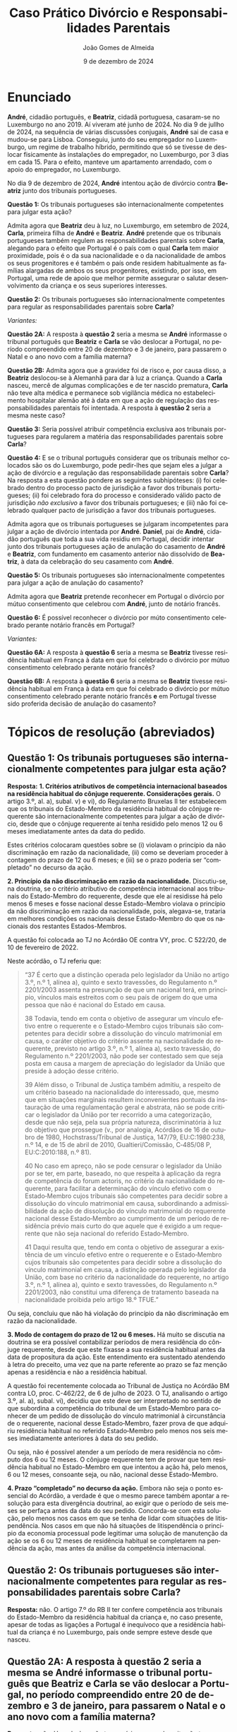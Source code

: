 #+title: Caso Prático @@latex:\\@@ Divórcio e Responsabilidades Parentais
# #+title: Responsabilidades Parentais
#+Author: João Gomes de Almeida
#+date: 9 de dezembro de 2024
#+latex_class: koma-article
#+LaTeX_HEADER: \usepackage{fontspec}
#+latex_header: \usepackage{polyglossia}
#+LaTeX_HEADER: \setmainlanguage{portuguese}
#+LaTeX_HEADER: \setotherlanguage{english}
#+latex_header: \addto\captionsportuguese{\def\contentsname{Índice}}
#+language: pt
# a varíavel org-export-smart-quotes-alist não tem pt, por isso às "smart quotes" não funcionam. Quando mudo para italiano funciona. _RESOLVIDO_: aditei código ao config.el.
#+options: toc:nil num:nil
#+LATEX_HEADER: \KOMAoptions{headings=small}
#+latex_compiler: xelatex
# #+odt_styles_file: ~/dropbox/bibliografia/odt/modelo.odt
#  #+cite_export: csl chicago-fullnote-bibliography.csl
#+cite_export: csl chicago-fullnote-bibliography-16.csl


* Enunciado

*André*, cidadão português, e *Beatriz*, cidadã portuguesa, casaram-se no Luxemburgo no ano 2019. Aí viveram até junho de 2024. No dia 9 de jullho de 2024, na sequência de várias discussões conjugais, *André* sai de casa e mudou-se para Lisboa. Conseguiu, junto do seu empregador no Luxemburgo, um regime de trabalho híbrido, permitindo que só se tivesse de deslocar fisicamente às instalações do empregador, no Luxemburgo, por 3 dias em cada 15. Para o efeito, manteve um apartamento arrendado, com o apoio do empregador, no Luxemburgo.

No dia 9 de dezembro de 2024, *André* intentou ação de divórcio contra *Beatriz* junto dos tribunais portugueses.

*Questão 1:* Os tribunais portugueses são internacionalmente competentes para julgar esta ação?

Admita agora que *Beatriz* deu à luz, no Luxemburgo, em setembro de 2024, *Carla*, primeira filha de *André* e *Beatriz*. *André* pretende que os tribunais portugueses também regulem as responsabilidades parentais sobre *Carla*, alegando para o efeito que Portugal é o país com o qual *Carla* tem maior proximidade, pois é o da sua nacionalidade e o da nacionalidade de ambos os seus progenitores e é também o país onde residem habitualmente as famílias alargadas de ambos os seus progenitores, existindo, por isso, em Portugal, uma rede de apoio que melhor permite assegurar o salutar desenvolvimento da criança e os seus superiores interesses.

*Questão 2:* Os tribunais portugueses são internacionalmente competentes para regular as responsabilidades parentais sobre *Carla*?

/Variantes:/

*Questão 2A:* A resposta à *questão 2* seria a mesma se *André* informasse o tribunal português que *Beatriz* e *Carla* se vão deslocar a Portugal, no período compreendido entre 20 de dezembro e 3 de janeiro, para passarem o Natal e o ano novo com a família materna?

*Questão 2B:* Admita agora que a gravidez foi de risco e, por causa disso, a *Beatriz* deslocou-se à Alemanhã para dar à luz a criança. Quando a *Carla* nasceu, mercê de algumas complicações e de ter nascido prematura, *Carla* não teve alta médica e permanece sob vigilância médica no estabelecimento hospitalar alemão até à data em que a ação de regulação das responsabilidades parentais foi intentada. A resposta à *questão 2* seria a mesma neste caso?

*Questão 3:* Seria possível atribuir competência exclusiva aos tribunais portugueses para regularem a matéria das responsabilidades parentais sobre *Carla*?

*Questão 4:* E se o tribunal português considerar que os tribunais melhor colocados são os do Luxemburgo, pode pedir-lhes que sejam eles a julgar a ação de divórcio e a regulação das responsabilidade parentais sobre *Carla*?  Na resposta a esta questão pondere as seguintes subhipóteses: (i) foi celebrado dentro do processo pacto de jurisdição a favor dos tribunais portugueses; (ii) foi celebrado fora do processo e considerado válido pacto de jurisdição /não exclusivo/ a favor dos tribunais portugueses; e (iii) não foi celebrado qualquer pacto de jurisdição a favor dos tribunais portugueses.

Admita agora que os tribunais portugueses se julgaram incompetentes para julgar a ação de divórcio intentada por *André*. *Daniel*, pai de *André*, cidadão português que toda a sua vida residiu em Portugal, decidir intentar junto dos tribunais portugueses ação de anulação do casamento de *André* e *Beatriz*, com fundamento em casamento anterior não dissolvido de *Beatriz*, à data da celebração do seu casamento com *André*.

*Questão 5:* Os tribunais portugueses são internacionalmente competentes para julgar a ação de anulação do casamento?

Admita agora que *Beatriz* pretende reconhecer em Portugal o divórcio por mútuo consentimento que celebrou com *André*, junto de notário francês.

*Questão 6:* É possível reconhecer o divórcio por múto consentimento celebrado perante notário francês em Portugal?

/Variantes:/

*Questão 6A:* A resposta à *questão 6* seria a mesma se *Beatriz* tivesse residência habitual em França à data em que foi celebrado o divórcio por mútuo consentimento celebrado perante notário francês?

*Questão 6B:* A resposta à *questão 6* seria a mesma se *Beatriz* tivesse residência habitual em França à data em que foi celebrado o divórcio por mútuo consentimento celebrado perante notário francês *e* em Portugal tivesse sido proferida decisão de anulação do casamento?

* Tópicos de resolução (abreviados)

** *Questão 1:* Os tribunais portugueses são internacionalmente competentes para julgar esta ação?

*Resposta:* *1. Critérios atributivos de competência internacional baseados na residência habitual do cônjuge requerente. Considerações gerais.* O artigo 3.º, al. a), subal. v) e vi), do Regulamento Bruxelas II ter estabelecem que os tribunais do Estado-Membro da residência habitual do cônjuge requerente são internacionalmente competentes para julgar a ação de divórcio, desde que o cônjuge requerente aí tenha residido pelo menos 12 ou 6 meses imediatamente antes da data do pedido.

Estes critérios colocaram questões sobre se (i) violavam o princípio da não discriminação em razão da nacionalidade, (ii) como se deveriam proceder à contagem do prazo de 12 ou 6 meses; e (iii) se o prazo poderia ser “completado” no decurso da ação.

*2. Princípio da não discriminação em razão da nacionalidade.* Discutiu-se, na doutrina, se o critério atributivo de competência internacional aos tribunais do Estado-Membro do requerente, desde que ele aí residisse há pelo menos 6 meses e fosse nacional desse Estado-Membro violava o princípio da não discriminação em razão da nacionalidade, pois, alegava-se, trataria em melhores condições os nacionais desse Estado-Membro do que os nacionais dos restantes Estados-Membros.

A questão foi colocada ao TJ no Acórdão OE contra VY, proc. C 522/20, de 10 de fevereiro de 2022.

Neste acórdão, o TJ referiu que:

#+begin_quote
“37      É certo que a distinção operada pelo legislador da União no artigo 3.º, n.º 1, alínea a), quinto e sexto travessões, do Regulamento n.º 2201/2003 assenta na presunção de que um nacional terá, em princípio, vínculos mais estreitos com o seu país de origem do que uma pessoa que não é nacional do Estado em causa.

38      Todavia, tendo em conta o objetivo de assegurar um vínculo efetivo entre o requerente e o Estado‑Membro cujos tribunais são competentes para decidir sobre a dissolução do vínculo matrimonial em causa, o caráter objetivo do critério assente na nacionalidade do requerente, previsto no artigo 3.º, n.º 1, alínea a), sexto travessão, do Regulamento n.º 2201/2003, não pode ser contestado sem que seja posta em causa a margem de apreciação do legislador da União que preside à adoção desse critério.

39      Além disso, o Tribunal de Justiça também admitiu, a respeito de um critério baseado na nacionalidade do interessado, que, mesmo que em situações marginais resultem inconvenientes pontuais da instauração de uma regulamentação geral e abstrata, não se pode criticar o legislador da União por ter recorrido a uma categorização, desde que não seja, pela sua própria natureza, discriminatória à luz do objetivo que prossegue (v., por analogia, Acórdãos de 16 de outubro de 1980, Hochstrass/Tribunal de Justiça, 147/79, EU:C:1980:238, n.º 14, e de 15 de abril de 2010, Gualtieri/Comissão, C‑485/08 P, EU:C:2010:188, n.º 81).

40      No caso em apreço, não se pode censurar o legislador da União por se ter, em parte, baseado, no que respeita à aplicação da regra de competência do forum actoris, no critério da nacionalidade do requerente, para facilitar a determinação do vínculo efetivo com o Estado‑Membro cujos tribunais são competentes para decidir sobre a dissolução do vínculo matrimonial em causa, subordinando a admissibilidade da ação de dissolução do vínculo matrimonial do requerente nacional desse Estado‑Membro ao cumprimento de um período de residência prévio mais curto do que aquele que é exigido a um requerente que não seja nacional do referido Estado‑Membro.

41      Daqui resulta que, tendo em conta o objetivo de assegurar a existência de um vínculo efetivo entre o requerente e o Estado‑Membro cujos tribunais são competentes para decidir sobre a dissolução do vínculo matrimonial em causa, a distinção operada pelo legislador da União, com base no critério da nacionalidade do requerente, no artigo 3.º, n.º 1, alínea a), quinto e sexto travessões, do Regulamento n.º 2201/2003, não constitui uma diferença de tratamento baseada na nacionalidade proibida pelo artigo 18.º TFUE.”

#+end_quote

Ou seja, concluiu que não há violação do princípio da não discriminação em razão da nacionalidade.

*3. Modo de contagem do prazo de 12 ou 6 meses.* Há muito se discutia na doutrina se era possível contabilizar períodos de mera residência do cônjuge requerente, desde que este fixasse a sua residência habitual antes da data de propositura da ação. Este entendimento era sustentado atendendo à letra do preceito, uma vez que na parte referente ao prazo se faz menção apenas a residência e não a residência habitual.

A questão foi recentemente colocada ao Tribunal de Justiça no Acórdão BM contra LO, proc. C-462/22, de 6 de julho de 2023. O TJ, analisando o artigo 3.º, al. a), subal. vi), decidiu que este deve ser interpretado no sentido de que subordina a competência do tribunal de um Estado‑Membro para conhecer de um pedido de dissolução do vínculo matrimonial à circunstância de o requerente, nacional desse Estado‑Membro, fazer prova de que adquiriu residência habitual no referido Estado‑Membro pelo menos nos seis meses imediatamente anteriores à data do seu pedido.

Ou seja, não é possível atender a um período de mera residência no cômputo dos 6 ou 12 meses. O cônjuge requerente tem de provar que tem residência habitual no Estado-Membro em que intentou a ação há, pelo menos, 6 ou 12 meses, consoante seja, ou não, nacional desse Estado-Membro.

*4. Prazo “completado” no decurso da ação.* Embora não seja o ponto essencial do Acórdão, a verdade é que o mesmo parece também apontar a resolução para esta divergência doutrinal, ao exigir que o período de seis meses se perfaça antes da data do seu pedido. Concorda-se com esta solução, pelo menos nos casos em que se tenha de lidar com situações de litispendência. Nos casos em que não há situações de litispendência o princípio da economia processual pode legitimar uma solução de manutenção da ação se os 6 ou 12 meses de residência habitual se completarem na pendência da ação, mas antes da análise da competência internacional.

** *Questão 2:* Os tribunais portugueses são internacionalmente competentes para regular as responsabilidades parentais sobre *Carla*?

*Resposta:* não. O artigo 7.º do RB II ter confere competência aos tribunais do Estado-Membro da residência habitual da criança e, no caso presente, apesar de todas as ligações a Portugal é inequívoco que a residência habitual da criança é no Luxemburgo, país onde sempre esteve desde que nasceu.

** *Questão 2A:* A resposta à *questão 2* seria a mesma se *André* informasse o tribunal português que *Beatriz* e *Carla* se vão deslocar a Portugal, no período compreendido entre 20 de dezembro e 3 de janeiro, para passarem o Natal e o ano novo com a família materna?

*Resposta:* não. Uma deslocação temporária como a descrita não tem a capacidade de modificar a residência habitual da criança.

** Questão 2B: Admita agora que a gravidez foi de risco e, por causa disso, a *Beatriz* deslocou-se à Alemanhã para dar à luz a criança. Quando a *Carla* nasceu, mercê de algumas complicações e de ter nascido prematura, *Carla* não teve alta médica e permanece sob vigilância médica no estabelecimento hospitalar alemão até à data em que a ação de regulação das responsabilidades parentais foi intentada. A resposta à *questão 2* seria a mesma neste caso?

*Resposta:* não. Neste caso não se pode dizer que *Carla* tenha residência habitual no Luxemburgo (que é o Estado da residência habitual da mãe), uma vez que nunca esteve nesse Estado. Esta foi a conclusão a que o Tribunal de Justiça chegou no Acórdão UD contra XB (proc. C-393/18 PPU):

#+begin_quote
        53 Resulta das considerações expostas nos n.os 45 a 52 do presente acórdão que uma presença física no Estado-Membro no qual a criança está supostamente integrada é uma condição necessariamente prévia à apreciação da estabilidade dessa presença e que a «residência habitual», na aceção do Regulamento n.º 2201/2003, não pode, portanto, ser fixada num Estado-Membro no qual a criança nunca tenha estado.
#+end_quote

É muito discutível que a criança tenha residência habitual na Alemanha, uma vez que a deslocação para esse Estado teve carácter temporário ou ocasional. Parece mais correto entender que a criança /não/ tem residência habitual, devendo a competência para a ação de regulação das responsabilidades parentais ser determinada nos seguintes termos: (i) verificar se é possível celebrar um pacto de jurisdição nos termos do artigo 10.º; não sendo possível, recorrer ao artigo 11.º, n.º 1, e atribuir competência com base na presença da criança, o que significaria neste caso que os tribunais competentes seriam os alemães; em casos em que a criança não tenha presença em qualquer Estado-Membro, pode recorrer-se às restantes normas de competência internacional vigentes no Estado-Membro do foro (art. 14.º).

** *Questão 3:* Seria possível atribuir competência exclusiva aos tribunais portugueses para regularem a matéria das responsabilidades parentais sobre *Carla*?

*Resposta:* 1. Análise do artigo 10.º e da natureza dos pactos firmados /dentro/ e /fora/ do processo.

** *Questão 4:* E se o tribunal português considerar que os tribunais melhor colocados são os do Luxemburgo, pode pedir-lhes que sejam eles a julgar a ação de divórcio e a regulação das responsabilidade parentais sobre *Carla*? Na resposta a esta questão pondere as seguintes subhipóteses: (i) foi celebrado dentro do processo pacto de jurisdição a favor dos tribunais portugueses; (ii) foi celebrado fora do processo e considerado válido pacto de jurisdição /não exclusivo/ a favor dos tribunais portugueses; (iii) não foi celebrado qualquer pacto de jurisdição a favor dos tribunais portugueses.

*Resposta:*.

Subhipótese (i): não é possível transferir o caso porque a competência dos tribunais portugueses é exclusiva (art. 12.º, n.º 5 e 10.º, n.º 4).

*Questão adicional a colocar aos formandos:* e, neste caso, se fosse o tribunal da Luxemburgo a pedir ao tribunal português a transferência para si do processo por considerar ser o tribunal melhor colocado? *Resposta:* apesar do artigo 13.º não ter expressamente a limitação de transferência nos casos de competência exclusiva, parece que a mesma se deve aplicar por analogia. Discutir com os formandos.

Subhipótese (ii): sendo apenas um pacto atributivo de competência aos tribunais portugueses, o limite do artigo 12.º, n.º 5 não é aplicável. Discutir preenchimento do requisito da ligação particular (art. 12.º, n.º 4) ao Luxemburgo (é o local da residência habitual da criança e de um dos progenitores). Analisar se os tribunais do Luxemburgo estão melhor colocados para avaliar o superior interesse da criança no caso concreto (art. 12.º, n.º 1).

Subhipítese (iii): o tribunal português não é internacionalmente competente, logo não pode transferir a competência, tem de se declarar incompetente (art. 18.º)

** *Questão 5:* Os tribunais portugueses são internacionalmente competentes para julgar a ação de anulação do casamento?

Interpretação do artigo 3.º, n.º 1, alíneas /v/ e /vi/ (no caso seria aplicável a alínea /vi/). O Tribunal de Justiça, no Acórdão Mikołajczyk (proc. C-294/15) esclareceu que:

#+begin_quote
51 Daqui decorre que, embora uma ação de anulação do casamento intentada por um terceiro seja abrangida pelo âmbito de aplicação do Regulamento n.º 2201/2003, esse terceiro deve permanecer vinculado pelas regras de competência definidas em benefício dos cônjuges. Por outro lado, esta interpretação não priva o referido terceiro do acesso aos tribunais, na medida em que este pode invocar outros critérios de competência previstos no artigo 3.º desse regulamento.

52 Por este motivo, o conceito de «requerente» na aceção do artigo 3.º, n.º 1, alínea a), quinto e sexto travessões, do Regulamento n.º 2201/2003 [atual art. 3.º, n.º 1, alíneas v e vi do RB II ter] não engloba pessoas diferentes dos cônjuges.
#+end_quote

Como o conceito de requerente não abrange o pai de *André*, os tribunais portugueses não teriam competência internacional para julgar a ação de anulação do casamento.

** *Questão 6:* É possível reconhecer o divórcio por múto consentimento celebrado perante notário francês em Portugal?

*Resposta:* não, porque os tribunais franceses não tinham competência internacional para decretar o divórcio nos termos do artigo 3.º do Reg. Bruxelas II /ter/ (cf. artigo 65.º, n.º 1)

** *Questão 6A:* A resposta à *questão 6* seria a mesma se *Beatriz* tivesse residência habitual em França à data em que foi celebrado o divórcio por mútuo consentimento celebrado perante notário francês?

*Resposta:* a reposta não seria a mesma, porque nesta variante os tribunais franceses seriam internacionalmente competentes nos termos do art. 3.º, n.º 1, alínea /iv/. Desta forma, o ato autêntico que decreta o divórcio por mútuo consentimento beneficia de reconhecimento automático (art. 65.º, n.º 1). A autoridade de origem deve emitir a certidão a pedido de uma das partes (art. 66.º). Não se verificam, no caso, fundamentos de recusa (art. 68.º).

** *Questão 6B:* A resposta à *questão 6* seria a mesma se *Beatriz* tivesse residência habitual em França à data em que foi celebrado o divórcio por mútuo consentimento celebrado perante notário francês *e* em Portugal tivesse sido proferida decisão de anulação do casamento?

*Resposta:* neste caso não seria possível reconhecer o ato autêntico, mas por motivo diferente do da *questão 6*. O ato autêntico beneficia do regime de reconhecimento automático (art. 65.º, n.º 1), mas há um fundamento de recusa uma vez que a decisão de anulação do casamento proferida pelos tribunais portugueses é uma decisão incompatível com o ato autêntico, uma vez que a anulação destrói o casamento com efeitos retroativos, não é possível reconhecer um divórcio de um casamento que deixou de existir na ordem jurídica portuguesa.
